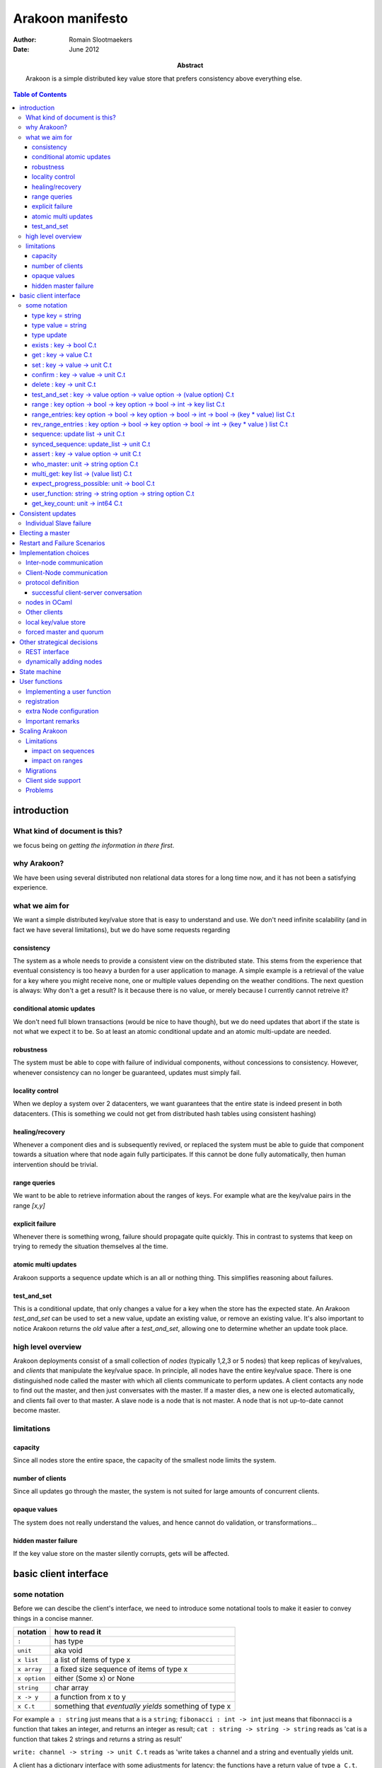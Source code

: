 =================
Arakoon manifesto
=================
:Author: Romain Slootmaekers
:Date: June 2012
:Abstract: Arakoon is a simple distributed key value store that
    prefers consistency above everything else.

.. contents:: Table of Contents
   :depth: 3

introduction
============
What kind of document is this?
------------------------------
we focus being on *getting the information in there first*. 

why Arakoon?
------------
We have been using several distributed non relational data stores for a long time now, and it has not been a satisfying experience.

what we aim for
---------------
We want a simple distributed key/value store that is easy to understand and use.
We don't need infinite scalability (and in fact we have several limitations), but we do have some requests regarding

consistency
~~~~~~~~~~~
The system as a whole needs to provide a consistent view on the distributed state.
This stems from the experience that eventual consistency is too heavy a burden for a user application to manage. 
A simple example is a retrieval of the value for a key where you might receive none, one or multiple values depending on the weather conditions. The next question is always: Why don't a get a result? Is it because there is no value, or merely because I currently cannot retreive it?

conditional atomic updates
~~~~~~~~~~~~~~~~~~~~~~~~~~
We don't need full blown transactions (would be nice to have though), 
but we do need updates that abort if the state is not what we expect it to be.
So at least an atomic conditional update and an atomic multi-update are needed.

robustness
~~~~~~~~~~
The system must be able to cope with failure of individual components, without concessions to consistency.
However, whenever consistency can no longer be guaranteed, updates must simply fail.

locality control
~~~~~~~~~~~~~~~~
When we deploy a system over 2 datacenters, we want guarantees that the entire state is indeed present in both datacenters. (This is something we could not get from distributed hash tables using consistent hashing)

healing/recovery
~~~~~~~~~~~~~~~~
Whenever a component dies and is subsequently revived, or replaced the system must be able to guide that component towards a situation where that node again fully participates. 
If this cannot be done fully automatically, then human intervention should be trivial.

range queries
~~~~~~~~~~~~~
We want to be able to retrieve information about the ranges of keys. 
For example what are the key/value pairs in the range *[x,y]*


explicit failure
~~~~~~~~~~~~~~~~
Whenever there is something wrong, failure should propagate quite quickly.
This in contrast to systems that keep on trying to remedy the situation themselves al the time.

atomic multi updates
~~~~~~~~~~~~~~~~~~~~
Arakoon supports a sequence update which is an all or nothing thing. This simplifies reasoning about failures.

test_and_set
~~~~~~~~~~~~
This is a conditional update, that only changes a value for a key when the store has the expected state.
An Arakoon *test_and_set* can be used to set a new value, 
update an existing value, or remove an existing value.
It's also important to notice Arakoon returns the *old* value after a
*test_and_set*, allowing one to determine whether an update took place.

high level overview
-------------------
Arakoon deployments consist of a small collection of *nodes* (typically 1,2,3 or 5 nodes) that keep replicas of key/values, and *clients* that manipulate the key/value space.
In principle, all nodes have the entire key/value space.
There is one distinguished node called the master with which all clients communicate to perform updates.
A client contacts any node to find out the master, and then just conversates with the master.
If a master dies, a new one is elected automatically, and clients fail over to that master.
A slave node is a node that is not master.
A node that is not up-to-date cannot become master.

limitations
-----------
capacity
~~~~~~~~
Since all nodes store the entire space, the capacity of the smallest node limits the system.

number of clients
~~~~~~~~~~~~~~~~~
Since all updates go through the master, the system is not suited for large amounts of concurrent clients.

opaque values
~~~~~~~~~~~~~
The system does not really understand the values, and hence cannot do validation, or transformations...

hidden master failure
~~~~~~~~~~~~~~~~~~~~~
If the key value store on the master silently corrupts, gets will be affected.


basic client interface
======================
some notation
-------------
Before we can descibe the client's interface, 
we need to introduce some notational tools to make it easier to convey things in a concise manner.

+--------------+--------------------------------------------------------+
| notation     | how to read it                                         |
+==============+========================================================+
| ``:``        | has type                                               |
+--------------+--------------------------------------------------------+
| ``unit``     | aka void                                               |
+--------------+--------------------------------------------------------+
| ``x list``   | a list of items of type x                              |
+--------------+--------------------------------------------------------+
| ``x array``  | a fixed size sequence of items of type x               |
+--------------+--------------------------------------------------------+
| ``x option`` | either (Some x) or None                                |
+--------------+--------------------------------------------------------+
| ``string``   | char array                                             |
+--------------+--------------------------------------------------------+
| ``x -> y``   | a function from x to y                                 |
+--------------+--------------------------------------------------------+
| ``x C.t``    | something that *eventually yields* something of type x |
+--------------+--------------------------------------------------------+

For example ``a : string`` just means that ``a`` is a ``string``;
``fibonacci : int -> int`` just means that fibonnacci is a function that takes an integer, and returns an integer as result;
``cat : string -> string -> string`` reads as 'cat is a function that takes 2 strings and returns a string as result'

``write: channel -> string -> unit C.t`` reads as 'write takes a channel and a string and eventually yields unit.


A client has a dictionary interface with some adjustments for latency: the functions have a return value of type ``a C.t``.

type key = string
~~~~~~~~~~~~~~~~~
Keys are strings.
There are no strict size limitations, which means that they such be small enough to be handled in their entirety

type value = string
~~~~~~~~~~~~~~~~~~~
Values are strings too.

type update
~~~~~~~~~~~
An update is either ``Set(key,value)`` or ``Delete(key)``.

exists : key -> bool C.t
~~~~~~~~~~~~~~~~~~~~~~~~
See if a value exists for a specific key, without retrieving it.

get : key -> value C.t
~~~~~~~~~~~~~~~~~~~~~~
You can look up a value if you have the key. It will eventually yield either a value, or raise an exception.

set : key -> value -> unit C.t
~~~~~~~~~~~~~~~~~~~~~~~~~~~~~~
You can update a value for a key, regardless of current value (if any).

confirm : key -> value -> unit C.t
~~~~~~~~~~~~~~~~~~~~~~~~~~~~~~~~~~
If *get key* would yield this *value* then this does nothing, 
else, it behaves as a set.

delete : key -> unit C.t
~~~~~~~~~~~~~~~~~~~~~~~~
You can remove a key/value pair. 
There was a suggestion to open this op to allow a regular expression.

test_and_set : key -> value option -> value option -> (value option) C.t
~~~~~~~~~~~~~~~~~~~~~~~~~~~~~~~~~~~~~~~~~~~~~~~~~~~~~~~~~~~~~~~~~~~~~~~~
This is a careful update.

*test_and_set k expected new* only modifies the value to *new* if the old value is *expected*.
The originaly stored value will be returned.
Using a *value option* instead of a value allows you to only set a value only if there was none for that key.
Using *None* as new allows you to do a careful delete as well.

range : key option -> bool -> key option -> bool -> int -> key list C.t
~~~~~~~~~~~~~~~~~~~~~~~~~~~~~~~~~~~~~~~~~~~~~~~~~~~~~~~~~~~~~~~~~~~~~~~
*range bkey binc ekey einc max* will yield a list of keys where
``max`` is the maximum number of keys (if ``max < 0`` then you want them all).
The keys fall in the range *kbey..ekey*.
*binc* and *einc* specify if the borders are included (*true*) or not.

range_entries: key option -> bool -> key option -> bool -> int -> bool -> (key * value) list C.t
~~~~~~~~~~~~~~~~~~~~~~~~~~~~~~~~~~~~~~~~~~~~~~~~~~~~~~~~~~~~~~~~~~~~~~~~~~~~~~~~~~~~~~~~~~~~~~~~
will yield a list of key value pairs.
The parameters have the same semantics as for the range method.

rev_range_entries : key option -> bool -> key option -> bool -> int -> (key * value ) list C.t
~~~~~~~~~~~~~~~~~~~~~~~~~~~~~~~~~~~~~~~~~~~~~~~~~~~~~~~~~~~~~~~~~~~~~~~~~~~~~~~~~~~~~~~~~~~~~~
*rev_range_entries bkey binc ekey einc max* will yield a list of key value pairs, 
just like *range_entries*, but with reverse ordering: *bkey* is the higher boundary, *ekey* the lower.
This can be used to support backwards paging.

sequence: update list -> unit C.t
~~~~~~~~~~~~~~~~~~~~~~~~~~~~~~~~~
Provides an atomic multi-update. Either all updates are performed or none. 
While this is not a full transaction, it provides enough functionality to safeguard consistency.

synced_sequence: update_list -> unit C.t
~~~~~~~~~~~~~~~~~~~~~~~~~~~~~~~~~~~~~~~~
Provides an atomic multi-update, just like *sequence*, but with the added action of a file system synchronisation (fsync), 
before the call returns. Some people feel safer that way.

assert : key -> value option -> unit C.t
~~~~~~~~~~~~~~~~~~~~~~~~~~~~~~~~~~~~~~~~
*assert key vo* throws an exception if the value associated with the key is not what was expected. 
This can be used to interrupt sequences.

..
    %\paragraph{hello : string $\rightarrow$ string $\rightarrow$ string C.t}
    %The client identifies itself to the server and tells the server the cluster id, and the server replies with its version string.

who_master: unit -> string option C.t
~~~~~~~~~~~~~~~~~~~~~~~~~~~~~~~~~~~~~
Allows the client to know which node currently acts as master.
If there is no master, or it is not known to this node, the result is None.

..
    %\paragraph{last\_entries: int $\rightarrow$ out\_channel $\rightarrow$ unit C.t}
    %allows the client to stream the transaction log into a channel, starting from entry $i$

multi_get: key list -> (value list) C.t
~~~~~~~~~~~~~~~~~~~~~~~~~~~~~~~~~~~~~~~
Allows you to fetch multiple values in one roundtrip to the server.

expect_progress_possible: unit -> bool C.t
~~~~~~~~~~~~~~~~~~~~~~~~~~~~~~~~~~~~~~~~~~
Asks the master node if it thinks progress is possible. 
This means that the master has seen enough that indicates enough slaves are still following its lead. 
False positives are possible.

user_function: string -> string option -> string option C.t
~~~~~~~~~~~~~~~~~~~~~~~~~~~~~~~~~~~~~~~~~~~~~~~~~~~~~~~~~~~
Allows user registered manipulation of the store. 
More about this in :ref:`User Functions <user-functions>`

get_key_count: unit -> int64 C.t
~~~~~~~~~~~~~~~~~~~~~~~~~~~~~~~~
Yields the number of items stored in arakoon.


Consistent updates
==================
An update is sent to the master.
The master adds it to its log, and tries to get consensus about the update with the slaves.
Once consensus has been reached about the first log entry,
the master adds the entry to the persistent local key-value store.
Slaves can move the updates from their log
into their local key-value store asynchronously.

::

    (nicked from wikipedia)

    C      M            S0  S1
    |      |            |    |  --- first request ---
    X----->|            |    |  Request
    |      X----------->|--->|  Prepare(N)
    |      |<-----------X----X  Promise(N,  I, {Va,Vb,Vc})
    |      X----------->|--->|  Accept!(N,  I, Vn)
    |      |<-----------X----X  Accepted(N, I)
    |<-----X                    Response
                                --- other requests ---
    X----->|            |    |  Request
    |      X----------->|--->|  Accept(N,   I+1, W)
    |      |<-----------X----X  Accepted(N, I+1)
    |<-----X            |    |  Response

    X----->|            |    |
    |      X----------->|--->|  Accept(N, I+2,  X)
    |      |<-----------X----X  Accepted(N,I+2)
    ...

The first request with M as Master (= leader) needs a full paxos round,
while subsequent updates with the same leader skip the first phase.
This boils down to a single roundtrip from master to slaves per update.
If the different nodes have failure modes independent of each other (independent power supplies, different disks, ...),
one needs not await the push-through to disk and the message can be pushed asynchronously to the local key-value store.
This optimistic behaviour needs to be a configuration option, since the application cannot assess this by itself.
One can also go below 1 roundtrip per update by stuffing multiple updates together.
This increases throughput.


Individual Slave failure
------------------------
If a slave dies, the master is not affected.
When a slave comes up, there are several possibilities. ...


Electing a master
=================
...


Restart and Failure Scenarios
=============================


Implementation choices
======================
Inter-node communication
------------------------
The nodes are fully connected with each other over tcp sockets. We're playing with the idea of using IB (not IPoIB).

Client-Node communication
-------------------------
The client node communication has different needs, and hence a rpc like approach will be used. Following table describes what we do with primitives.
Just note that a list should be written out head first, so that naieve de-serialization will return the original.

+----------+------------------------------------------------------------------------------+--------------+
| type     | marshalled form                                                              | size (bytes) |
+==========+==============================================================================+==============+
| char     | ascii                                                                        | 1            |
+----------+------------------------------------------------------------------------------+--------------+
| bool     | false -> '0' | true -> '1'                                                   | 1            |
+----------+------------------------------------------------------------------------------+--------------+
| size     | little endian                                                                | 4            |
+----------+------------------------------------------------------------------------------+--------------+
| varint   | continuation bit announces next byte                                         |   ..         |
+----------+------------------------------------------------------------------------------+--------------+
| string   | [length:varint ][bytes]                                                      | ... + n      |
+----------+------------------------------------------------------------------------------+--------------+
| float    | IEE754 double                                                                | 8            |
+----------+------------------------------------------------------------------------------+--------------+
| x option | '0' (None) or '1' [x]                                                        | *|x| + 1*    |
+----------+------------------------------------------------------------------------------+--------------+
| x list   | [size:varint][x\ :subscript:`n-1`\ ]...[x\ :subscript:`0`\ ]                 |              |
+----------+------------------------------------------------------------------------------+--------------+
| x array  | [size:varint][x\ :subscript:`0`\ ]...[x\ :subscript:`n-1`\ ]                 |              |
+----------+------------------------------------------------------------------------------+--------------+


+-------------+---------------------+
| 1:size      | 0x01 00 00 00       |
+-------------+---------------------+
| 70000:size  | 0x70 0x17 0x01 0x00 |
+-------------+---------------------+
| 1:int       | 0x01                |
+-------------+---------------------+
| 40:int      | 0x40                |
+-------------+---------------------+
| 70000:int   | 0xf0a204            |
+-------------+---------------------+
| 3.14:float  | 0x1f85eb51b81e0940  |
+-------------+---------------------+

+----------------+-----------------------------------------------------------+
| Set(key,value) | [1:int\ :subscript:`32`\ ][key:string][value:string]      |
+----------------+-----------------------------------------------------------+
| Delete(key)    | [2:int\ :subscript:`32`\ ][key:string]                    |
+----------------+-----------------------------------------------------------+
| Assert(k,vo)   | [8:int\ :subscript:`32`\ ][key:string][vo: string option] |
+----------------+-----------------------------------------------------------+
| sequence       | [size(data):int\ :subscript:`32`\ ][bytes(data)]          |
+----------------+-----------------------------------------------------------+

protocol definition
-------------------
The protocol is a very simple request/response based binary protocol.
The client is the active party, and sends a command

successful client-server conversation
~~~~~~~~~~~~~~~~~~~~~~~~~~~~~~~~~~~~~

::

    client: [command : size][request_size:size][parameter_0][parameter_1]... (&flush)
    server: [response_size:size][0x00][result_0][result_1]... (&flush)

::

    client: [command : size][parameter_0][parameter_1].. (&flush)
    server: [response_size:size][rc:varint][string]      (&flush)

Each command is masked with the magic sequence ``0xb1ff0000``.
The node checks the magic, proceeds with reading the parameters, and processes the request.
Then the response code and response are written.
If a failure happens, the server writes out a return code different from zero, and a string with a message after which he may close the connection.

The command codes and return codes are listed below.

======================== ===========
command                  code
======================== ===========
ping                     0x0000 0001
who_master               0x0000 0002
exists                   0x0000 0007
get                      0x0000 0008
set                      0x0000 0009
delete                   0x0000 000a
range                    0x0000 000b
prefix_keys              0x0000 000c
test_and_set             0x0000 000d
last_entries             0x0000 000e
range_enties             0x0000 000f
sequence                 0x0000 0010
multi_get                0x0000 0011
expect_progress_possible 0x0000 0012
user_function            0x0000 0015
assert                   0x0000 0016
get_key_count            0x0000 001a
confirm                  0x0000 001b
rev_range_entries        0x0000 0023
synced_sequence          0x0000 0024
======================== ===========

=========== ====================
return code condition
=========== ====================
0x0000 0000 success!
0x0000 0001 command has no magic
0x0000 0002 too many dead nodes
0x0000 0003 no hello
0x0000 0004 not master
0x0000 0005 not found
0x0000 0006 wrong cluster
0x0000 0007 assertion failed
...         ...
0x0000 00ff unknown failure
=========== ====================



nodes in OCaml
--------------
Implementing the nodes in OCaml using Ocsigen's LWT library gives ample control over the fine grained concurrency we need through monadic coroutines.

Other clients
-------------
Besides the obvious OCaml client, Arakoon provides some clients written in other languages:

* python
* php
* C

These are pure clients, in the sense that for example the Python client is 100% Python and not a wrapped C client. 
We might have to reconsider this strategy as the number of different clients grows. ... meanwhile, there are unconfirmed rumours about an Erlang client in the wilde.

local key/value store
---------------------
Stuff about baardskeerder


forced master and quorum
------------------------
We needed to solve the case where you have only 2 nodes.
The simplest solution is to allow the master to be chosen by configuration and the quorum to be fixed. 
This way, you can chose for the 2 node case where you want the master, 
and if you're willing to take the risk to keep on writing in a case of a slave node not responding, you just set the quorum to 1.

Other strategical decisions
===========================
REST interface
--------------
We decided not to offer a REST interface.

dynamically adding nodes
------------------------
All the nodes know one another from their configuration files,
but adding a node is not trivial. 
For example, one wants to add a third node in a two node setup and starts a node with a config referring to the two existing nodes. 
But these older nodes are clueless 
and have another opinion on how many nodes need to concur. 
A cluster protects itself by not answering to nodes it does not know; 
but this means adding a node means you need to restart the existing nodes.

It might be better to make the *known_nodes* a paxos value 
over which consensus must be reached, but this has additional risks.
The population can only change with reasonable increments.


State machine
=============

...


.. _user-functions:

User functions
==============
User functions are a flexible way to add functionality at server side.
For example, if one would like to atomically increment a counter, 
without user functions one first has to do a *get*
and then a *test_and_set*, and if there was a race, retry.
With user functions this is quite simple. 
User functions are compiled separately, and dynamically loaded at node startup time.

There are three steps in installing a user function.

* implement the function
* register the function in the registry
* configure the node to load the module at startup time

Implementing a user function
----------------------------
When called, a user function gets passed a parameter of class type *user_db*.
The *user_db* class type provides the interface for manipulating the store. 
Each call to a user function is executed *inside a transaction*

.. code-block:: ocaml

    module UserDB : 
    sig
      type tx = Core.BS.tx
      type k = string
      type v = string
      val set : tx -> k -> v -> unit Lwt.t
      val get : tx -> k -> Baardskeerder.v Baardskeerder.result Lwt.t
    end


User functions have the following type:

::

    type f = UserDB.tx -> string option -> (string option) Lwt.t

Within the body of the user function, 
one can make calls using the transaction value that is passed in.
A sample implementation, for incrementing a counter is provided below.

.. code-block:: ocaml

    (* file : plugin_update_max.ml *)
    let update_max tx po = 
      let _k = "max" in
      let vo2i = function
          | None -> 0
          | Some v -> s2i v
      in
      UserDB.get tx _k >>= fun vr ->
      let i2 = match vr with
          | Baardskeerder.OK v -> s2i v
          | Baardskeerder.NOK k -> 0
      in
      let i = vo2i po in
      let m  = max i i2 in
      let ms = i2s m in
      UserDB.set tx _k ms >>= fun () ->
      Lwt.return (Some ms)


    let () = Userdb.Registry.register "update_max" update_max



The last line of the module takes care of the registration of the function.

registration
------------
Registration is very simple: It's done by calling *Registry.register*, from inside the module that implements the function.

extra Node configuration
------------------------
The arakoon configuration file needs to have an extra line 

::

    # file arakoon.ini

    ...

    #plugin module needs to be in home
    plugins = plugin_plugin_update_max

    [arakoon_0]
    home = /tmp/arakoon_0

    ...

This will cause the node to load *plugin_update_max.cmxs* when it starts. 
This file needs to be available in the home directory of *all* the nodes of the cluster. After the nodes are started, clients can make use of this.

Important remarks
-----------------
Once a user function is installed, it needs to remain available, with the same functionality for as long as user function calles are stored inside the transaction logs, as they need to be re-evaluated when one replays a transaction log to a store (for example when a node crashed, leaving a corrupt database behind).

The input and output are of type *String option*, which means that if you want to pass in a string list, you need to device some kind of (de)marshalling. 
Furtunately, the *Llio* module is available both on client and server side, and has most things you need.



Scaling Arakoon
===============
We want to be able to use arakoon for increasingly large key-value spaces. 
For a single arakoon cluster the capacity is limited by the size of a single disk. 
So it is only natural to allow different arakoon clusters to team up. 
A *nursery*\ [#f3]_ provides a semi-unified view on a set of arakoon clusters. 
Each cluster is uniquely responsible for a key prefix interval. 

Limitations
-----------
The simple strategy of mapping a cluster to an interval of keys already implies some limitations compared to the single cluster setup. 
As a result, applications willing to scale from a single cluster to a nursery need to do some planning.

impact on sequences
~~~~~~~~~~~~~~~~~~~
Sequences are multiple updates that are done atomically. 
Since atomicity can only be achieved inside 1 cluster [#f4]_, this means that all keys for a sequence need to share the same prefix. 

impact on ranges
~~~~~~~~~~~~~~~~
Every cluster is responsible for a specific interval. 
As client range query will only be served by a single cluster, it means that only ranges that fit within a cluster interval can be served.

Migrations
----------
Once a cluster is filled, one needs to be able to split it, or move part of its interval elsewhere. 
This process is called migration.
Each cluster has a *public* interval [k\ :subscript:`b`\ ,k\ :subscript:`e`\ ) it serves to clients, 
as well as a *private* interval it contains. 
As such, migrating a part of a cluster's interval to another cluster becomes feasible. 
If we're moving keys away from a *source* cluster [k\ :subscript:`b`\ , k\ :subscript:`e`\ )

* shrink the public interval of the source cluster from 
  [k\ :subscript:`b`\ , k\ :subscript:`e`\ ) to [k\ :subscript:`b`\ , k\ :subscript:`e` - a). 
  The private interval of the source remains [k\ :subscript:`b`\ , k\ :subscript:`e`\ )
* add the key/value pairs in [k\ :subscript:`e` - a,k\ :subscript:`e`\ ) to the target cluster
* extend the public range of the target cluster from
  [k\ :subscript:`e`\ ,k\ :subscript:`z`\ ) to [k\ :subscript:`e` - a, k\ :subscript:`z`\ )
* delete the key/value pairs on the source in [k\ :subscript:`e` -a,k\ :subscript:`e`\ ).
  update the private range on the source to [k\ :subscript:`b`\ , k\ :subscript:`e`\ -a).

This work can be done by a privileged client responsible for the migration. 
That client can die at any point, and figure out, at resumption, what it needs to do to complete the task. 
The problem with the migration strategy is that there is a point in time where none of the clusters is serving [k\ :subscript:`e` -a, k\ :subscript:`e`\ ), so any request for anything in that interval is refused.

Large migrations (and most of them will be), need to be done in multiple smaller steps.
This means we repeatedly have to execute the above procedure, 
each time choosing an *a* that chips off a set of key value pairs that can be migrated using a multiget and a sequence.

Client side support
-------------------
Each client needs to know which cluster is responsible for a certain key(-range). 
This information is kept in a routing table. At construction time, a client fetches this from a designated Arakoon that knows all the clusters in a nursery. 
The privileged clients performing migrations also must update this designated arakoon. 
As far as clients are concerned, it's not really important that the nursery clients have correct routing tables: 
If a client asks something from a cluster that's not able to comply, it will simply refuse. 
This means that either, there is some migration, or that the client has outdated routing information. 
In that case, it can simply refetch the ranges from the clusters it knows, or refetch it from the designated arakoon that keeps this information.

Problems
--------
We depend on having a designated arakoon that knows all the clusters in a nursery, and their routing tables. 
So conceptually, we introduced a single point of failure. 
Since this point is in reality an arakoon cluster which is synchronuously replicated, that should not pose big practical problems.

Having to maintain configuration of (multiple/many?) arakoon clusters on lots of machines will become a significant problem. 
As this information is both crucial, and maintained by humans, which is a recipe for disaster. In time, we should move to service discovery. 
Possible options are:

* XMPP disco
* DNS-Based Service Discovery
* openSLP
* Salutation
* UPnP
* svrloc
* ...

.. rubric:: Footnotes

.. [#f3] after a *a nursery of raccoons*
.. [#f4] you could build transactionality across clusters, but it's a can of worms
